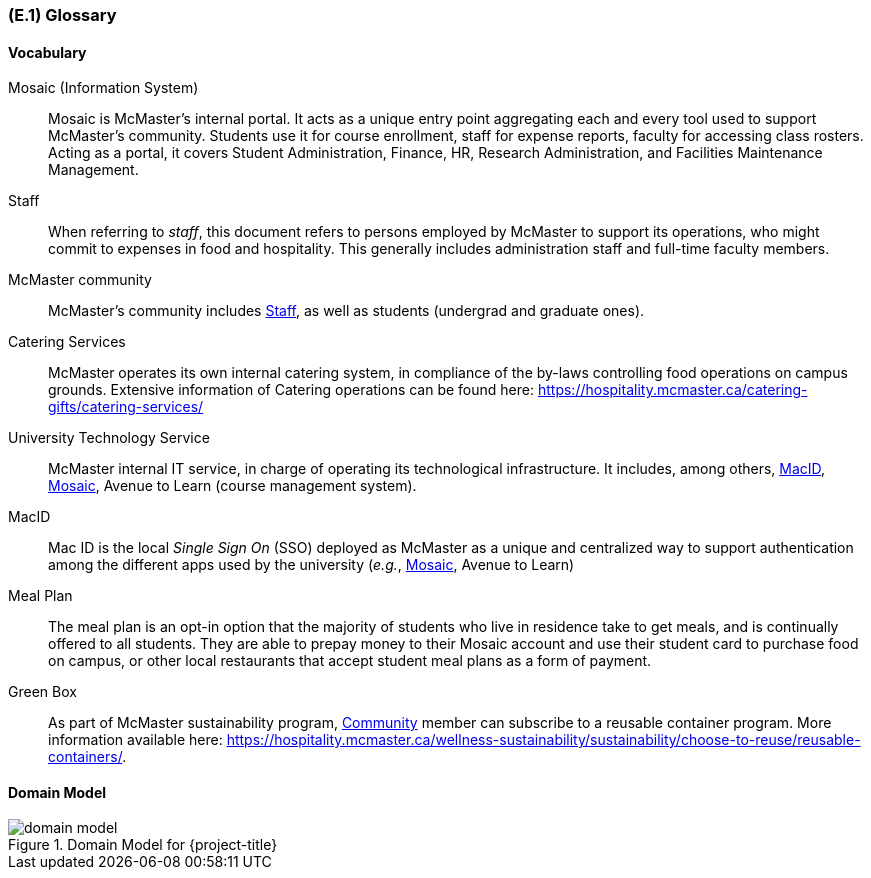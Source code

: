 [#e1,reftext=E.1]
=== (E.1) Glossary

ifdef::env-draft[]
TIP: _Clear and precise definitions of all the vocabulary specific to the application domain, including technical terms, words from ordinary language used in a special meaning, and acronyms. It introduces the terminology of the project; not just of the environment in the strict sense, but of all its parts._  <<BM22>>
endif::[]

==== Vocabulary

[[mosaic,Mosaic]] Mosaic (Information System)::
    Mosaic is McMaster's internal portal. It acts as a unique entry point aggregating each and every tool used to support McMaster's community. Students use it for course enrollment, staff for expense reports, faculty for accessing class rosters. Acting as a portal, it covers Student Administration, Finance, HR, Research Administration, and Facilities Maintenance Management.

[[staff,Staff]] Staff::
    When referring to _staff_, this document refers to persons employed by McMaster to support its operations, who might commit to expenses in food and hospitality. This generally includes administration staff and full-time faculty members. 

[[community,Community]] McMaster community::
    McMaster's community includes <<staff>>, as well as students (undergrad and graduate ones).

[[catering,Catering]] Catering Services::
    McMaster operates its own internal catering system, in compliance of the by-laws controlling food operations on campus grounds. Extensive information of Catering operations can be found here: https://hospitality.mcmaster.ca/catering-gifts/catering-services/

[[uts,UTS]] University Technology Service::
    McMaster internal IT service, in charge of operating its technological infrastructure. It includes, among others, <<macid>>, <<Mosaic>>, Avenue to Learn (course management system).

[[macid,MacID]] MacID::
    Mac ID is the local _Single Sign On_ (SSO) deployed as McMaster as a unique and centralized way to support authentication among the different apps used by the university (_e.g._, <<mosaic>>, Avenue to Learn)

[[mealplan,Meal Plan]] Meal Plan::
    The meal plan is an opt-in option that the majority of students who live in residence take to get meals, and is continually offered to all students. They are able to prepay money to their Mosaic account and use their student card to purchase food on campus, or other local restaurants that accept student meal plans as a form of payment.

[[greenbox,Green Box]] Green Box::
    As part of McMaster sustainability program, <<community>> member can subscribe to a reusable container program. More information available here: https://hospitality.mcmaster.ca/wellness-sustainability/sustainability/choose-to-reuse/reusable-containers/.


==== Domain Model

.Domain Model for {project-title}
image::models/domain_model.svg[scale=70%,align="center"]